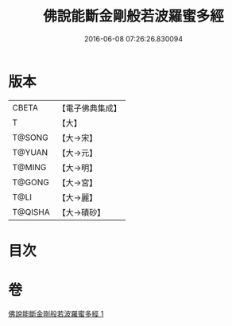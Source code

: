 #+TITLE: 佛說能斷金剛般若波羅蜜多經 
#+DATE: 2016-06-08 07:26:26.830094

* 版本
 |     CBETA|【電子佛典集成】|
 |         T|【大】     |
 |    T@SONG|【大→宋】   |
 |    T@YUAN|【大→元】   |
 |    T@MING|【大→明】   |
 |    T@GONG|【大→宮】   |
 |      T@LI|【大→麗】   |
 |   T@QISHA|【大→磧砂】  |

* 目次

* 卷
[[file:KR6c0028_001.txt][佛說能斷金剛般若波羅蜜多經 1]]


